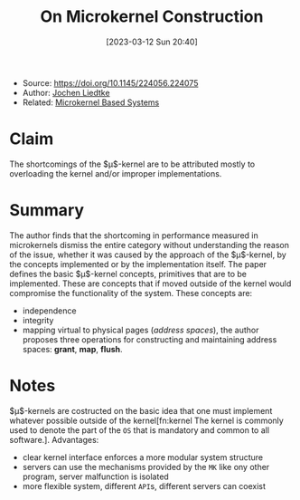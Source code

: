 :PROPERTIES:
:ID:       5571d2a4-bee6-4008-aded-cbd94c8c782d
:END:
#+title: On Microkernel Construction
#+date: [2023-03-12 Sun 20:40]
#+filetags: paper
- Source: https://doi.org/10.1145/224056.224075
- Author: [[id:ab720e80-1db4-44d6-addf-282ca98459dc][Jochen Liedtke]]
- Related: [[id:ad8e431b-7af6-4eb9-99a7-41af9cd0c4ce][Microkernel Based Systems]]

* Claim
The shortcomings of the $\mu$​-kernel are to be attributed mostly to overloading the kernel and/or improper implementations.

* Summary
The author finds that the shortcoming in performance measured in microkernels dismiss the entire category without understanding the reason of the issue, whether it was caused by the approach of the $\mu$​-kernel, by the concepts implemented or by the implementation itself.
The paper defines the basic $\mu$​-kernel concepts, primitives that are to be implemented. These are concepts that if moved outside of the kernel would compromise the functionality of the system.
These concepts are:
- independence
- integrity
- mapping virtual to physical pages (/address spaces/), the author proposes three operations for constructing and maintaining address spaces: *grant*, *map*, *flush*.
* Notes
$\mu$​-kernels are costructed on the basic idea that one must implement whatever possible outside of the kernel[fn:kernel The kernel is commonly used to denote the part of the =OS= that is mandatory and common to all software.].
Advantages:
- clear kernel interface enforces a more modular system structure
- servers can use the mechanisms provided by the =MK= like ony other program, server malfunction is isolated
- more flexible system, different =API=​s, different servers can coexist
